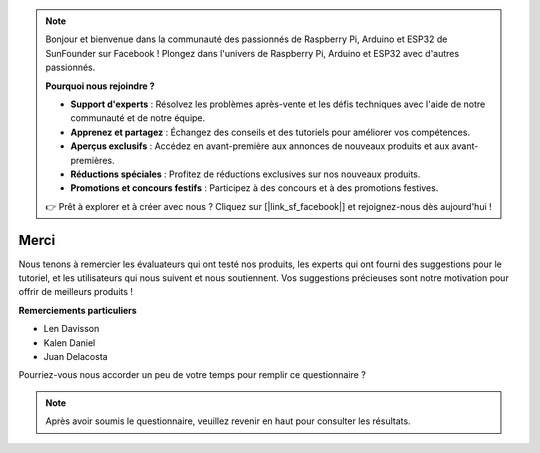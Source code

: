 .. note::

    Bonjour et bienvenue dans la communauté des passionnés de Raspberry Pi, Arduino et ESP32 de SunFounder sur Facebook ! Plongez dans l'univers de Raspberry Pi, Arduino et ESP32 avec d'autres passionnés.

    **Pourquoi nous rejoindre ?**

    - **Support d'experts** : Résolvez les problèmes après-vente et les défis techniques avec l'aide de notre communauté et de notre équipe.
    - **Apprenez et partagez** : Échangez des conseils et des tutoriels pour améliorer vos compétences.
    - **Aperçus exclusifs** : Accédez en avant-première aux annonces de nouveaux produits et aux avant-premières.
    - **Réductions spéciales** : Profitez de réductions exclusives sur nos nouveaux produits.
    - **Promotions et concours festifs** : Participez à des concours et à des promotions festives.

    👉 Prêt à explorer et à créer avec nous ? Cliquez sur [|link_sf_facebook|] et rejoignez-nous dès aujourd'hui !

Merci
====================

Nous tenons à remercier les évaluateurs qui ont testé nos produits, les experts qui ont fourni des suggestions pour le tutoriel, et les utilisateurs qui nous suivent et nous soutiennent.
Vos suggestions précieuses sont notre motivation pour offrir de meilleurs produits !

**Remerciements particuliers**

* Len Davisson
* Kalen Daniel
* Juan Delacosta
  
    
Pourriez-vous nous accorder un peu de votre temps pour remplir ce questionnaire ?

.. raw:: html
    
    <iframe src="https://docs.google.com/forms/d/e/1FAIpQLSf9DqnfO1SP_2BbaqwAXsihwAc4Gvy_P2DVcGuDBF8gndjlBQ/viewform?embedded=true" width="640" height="2705" frameborder="0" marginheight="0" marginwidth="0">正在加载…</iframe>


.. note:: 

    Après avoir soumis le questionnaire, veuillez revenir en haut pour consulter les résultats.

